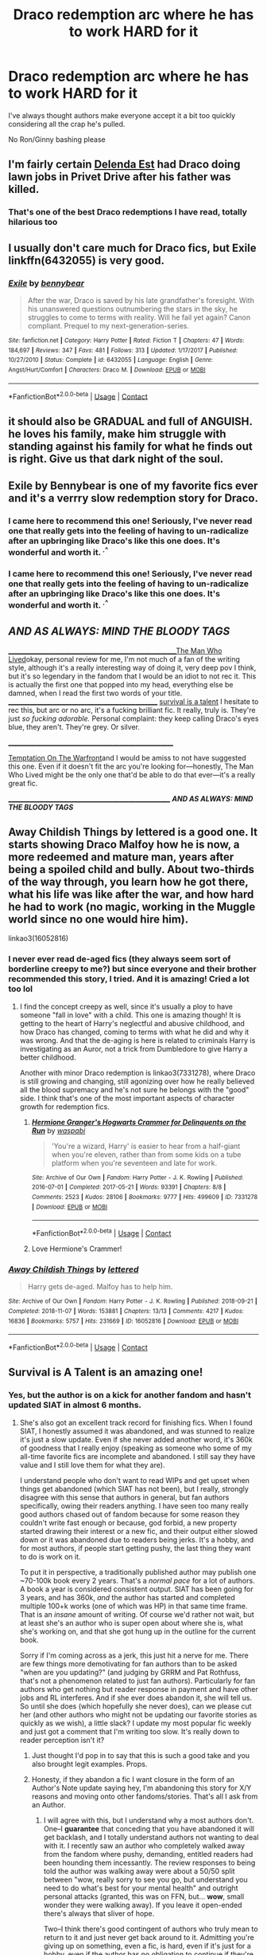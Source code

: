 #+TITLE: Draco redemption arc where he has to work HARD for it

* Draco redemption arc where he has to work HARD for it
:PROPERTIES:
:Author: Bleepbloopbotz2
:Score: 200
:DateUnix: 1609508223.0
:DateShort: 2021-Jan-01
:FlairText: Prompt/Request
:END:
I've always thought authors make everyone accept it a bit too quickly considering all the crap he's pulled.

No Ron/Ginny bashing please


** I'm fairly certain [[https://www.fanfiction.net/s/5511855/1/Delenda-Est][Delenda Est]] had Draco doing lawn jobs in Privet Drive after his father was killed.
:PROPERTIES:
:Author: mfvicli
:Score: 53
:DateUnix: 1609518479.0
:DateShort: 2021-Jan-01
:END:

*** That's one of the best Draco redemptions I have read, totally hilarious too
:PROPERTIES:
:Author: InquisitorCOC
:Score: 21
:DateUnix: 1609529483.0
:DateShort: 2021-Jan-01
:END:


** I usually don't care much for Draco fics, but Exile linkffn(6432055) is very good.
:PROPERTIES:
:Author: Mogon_
:Score: 26
:DateUnix: 1609525521.0
:DateShort: 2021-Jan-01
:END:

*** [[https://www.fanfiction.net/s/6432055/1/][*/Exile/*]] by [[https://www.fanfiction.net/u/833356/bennybear][/bennybear/]]

#+begin_quote
  After the war, Draco is saved by his late grandfather's foresight. With his unanswered questions outnumbering the stars in the sky, he struggles to come to terms with reality. Will he fail yet again? Canon compliant. Prequel to my next-generation-series.
#+end_quote

^{/Site/:} ^{fanfiction.net} ^{*|*} ^{/Category/:} ^{Harry} ^{Potter} ^{*|*} ^{/Rated/:} ^{Fiction} ^{T} ^{*|*} ^{/Chapters/:} ^{47} ^{*|*} ^{/Words/:} ^{184,697} ^{*|*} ^{/Reviews/:} ^{347} ^{*|*} ^{/Favs/:} ^{481} ^{*|*} ^{/Follows/:} ^{313} ^{*|*} ^{/Updated/:} ^{1/17/2017} ^{*|*} ^{/Published/:} ^{10/27/2010} ^{*|*} ^{/Status/:} ^{Complete} ^{*|*} ^{/id/:} ^{6432055} ^{*|*} ^{/Language/:} ^{English} ^{*|*} ^{/Genre/:} ^{Angst/Hurt/Comfort} ^{*|*} ^{/Characters/:} ^{Draco} ^{M.} ^{*|*} ^{/Download/:} ^{[[http://www.ff2ebook.com/old/ffn-bot/index.php?id=6432055&source=ff&filetype=epub][EPUB]]} ^{or} ^{[[http://www.ff2ebook.com/old/ffn-bot/index.php?id=6432055&source=ff&filetype=mobi][MOBI]]}

--------------

*FanfictionBot*^{2.0.0-beta} | [[https://github.com/FanfictionBot/reddit-ffn-bot/wiki/Usage][Usage]] | [[https://www.reddit.com/message/compose?to=tusing][Contact]]
:PROPERTIES:
:Author: FanfictionBot
:Score: 6
:DateUnix: 1609525538.0
:DateShort: 2021-Jan-01
:END:


** it should also be GRADUAL and full of ANGUISH. he loves his family, make him struggle with standing against his family for what he finds out is right. Give us that dark night of the soul.
:PROPERTIES:
:Author: Brilliant_Sea
:Score: 11
:DateUnix: 1609536289.0
:DateShort: 2021-Jan-02
:END:


** Exile by Bennybear is one of my favorite fics ever and it's a verrry slow redemption story for Draco.
:PROPERTIES:
:Author: saltyoj
:Score: 29
:DateUnix: 1609517708.0
:DateShort: 2021-Jan-01
:END:

*** I came here to recommend this one! Seriously, I've never read one that really gets into the feeling of having to un-radicalize after an upbringing like Draco's like this one does. It's wonderful and worth it. ^{.^}
:PROPERTIES:
:Author: RoverMaelstrom
:Score: 17
:DateUnix: 1609529957.0
:DateShort: 2021-Jan-01
:END:


*** I came here to recommend this one! Seriously, I've never read one that really gets into the feeling of having to un-radicalize after an upbringing like Draco's like this one does. It's wonderful and worth it. ^{.^}
:PROPERTIES:
:Author: RoverMaelstrom
:Score: 5
:DateUnix: 1609529967.0
:DateShort: 2021-Jan-01
:END:


** */AND AS ALWAYS: MIND THE BLOODY TAGS/*

_______________________________________________________[[https://archiveofourown.org/works/9167785/chapters/20815621][The Man Who Lived]]okay, personal review for me, I'm not much of a fan of the writing style, although it's a really interesting way of doing it, very deep pov I think, but it's so legendary in the fandom that I would be an idiot to not rec it. This is actually the first one that popped into my head, everything else be damned, when I read the first two words of your title. _________________________________________________ [[https://archiveofourown.org/works/12006417/chapters/27167826][survival is a talent]] I hesitate to rec this, but arc or no arc, it's a fucking brilliant fic. It really, truly is. They're just /so fucking adorable./ Personal complaint: they keep calling Draco's eyes blue, they aren't. They're grey. Or silver.

______________________________________________________

[[https://archiveofourown.org/works/4373594/chapters/9926705][Temptation On The Warfront]]and I would be amiss to not have suggested this one. Even if it doesn't fit the arc you're looking for---honestly, The Man Who Lived might be the only one that'd be able to do that ever---it's a really great fic.

_____________________________________________________ */AND AS ALWAYS: MIND THE BLOODY TAGS/*
:PROPERTIES:
:Author: cest_la_via
:Score: 6
:DateUnix: 1609527594.0
:DateShort: 2021-Jan-01
:END:


** Away Childish Things by lettered is a good one. It starts showing Draco Malfoy how he is now, a more redeemed and mature man, years after being a spoiled child and bully. About two-thirds of the way through, you learn how he got there, what his life was like after the war, and how hard he had to work (no magic, working in the Muggle world since no one would hire him).

linkao3(16052816)
:PROPERTIES:
:Author: alephnumber
:Score: 6
:DateUnix: 1609538319.0
:DateShort: 2021-Jan-02
:END:

*** I never ever read de-aged fics (they always seem sort of borderline creepy to me?) but since everyone and their brother recommended this story, I tried. And it is amazing! Cried a lot too lol
:PROPERTIES:
:Author: TerrifyingTurnip
:Score: 5
:DateUnix: 1609561259.0
:DateShort: 2021-Jan-02
:END:

**** I find the concept creepy as well, since it's usually a ploy to have someone "fall in love" with a child. This one is amazing though! It is getting to the heart of Harry's neglectful and abusive childhood, and how Draco has changed, coming to terms with what he did and why it was wrong. And that the de-aging is here is related to criminals Harry is investigating as an Auror, not a trick from Dumbledore to give Harry a better childhood.

Another with minor Draco redemption is linkao3(7331278), where Draco is still growing and changing, still agonizing over how he really believed all the blood supremacy and he's not sure he belongs with the "good" side. I think that's one of the most important aspects of character growth for redemption fics.
:PROPERTIES:
:Author: alephnumber
:Score: 6
:DateUnix: 1609563014.0
:DateShort: 2021-Jan-02
:END:

***** [[https://archiveofourown.org/works/7331278][*/Hermione Granger's Hogwarts Crammer for Delinquents on the Run/*]] by [[https://www.archiveofourown.org/users/waspabi/pseuds/waspabi][/waspabi/]]

#+begin_quote
  'You're a wizard, Harry' is easier to hear from a half-giant when you're eleven, rather than from some kids on a tube platform when you're seventeen and late for work.
#+end_quote

^{/Site/:} ^{Archive} ^{of} ^{Our} ^{Own} ^{*|*} ^{/Fandom/:} ^{Harry} ^{Potter} ^{-} ^{J.} ^{K.} ^{Rowling} ^{*|*} ^{/Published/:} ^{2016-07-01} ^{*|*} ^{/Completed/:} ^{2017-05-21} ^{*|*} ^{/Words/:} ^{93391} ^{*|*} ^{/Chapters/:} ^{8/8} ^{*|*} ^{/Comments/:} ^{2523} ^{*|*} ^{/Kudos/:} ^{28106} ^{*|*} ^{/Bookmarks/:} ^{9777} ^{*|*} ^{/Hits/:} ^{499609} ^{*|*} ^{/ID/:} ^{7331278} ^{*|*} ^{/Download/:} ^{[[https://archiveofourown.org/downloads/7331278/Hermione%20Grangers.epub?updated_at=1607356497][EPUB]]} ^{or} ^{[[https://archiveofourown.org/downloads/7331278/Hermione%20Grangers.mobi?updated_at=1607356497][MOBI]]}

--------------

*FanfictionBot*^{2.0.0-beta} | [[https://github.com/FanfictionBot/reddit-ffn-bot/wiki/Usage][Usage]] | [[https://www.reddit.com/message/compose?to=tusing][Contact]]
:PROPERTIES:
:Author: FanfictionBot
:Score: 2
:DateUnix: 1609563031.0
:DateShort: 2021-Jan-02
:END:


***** Love Hermione's Crammer!
:PROPERTIES:
:Author: vengefulmanatee
:Score: 1
:DateUnix: 1610257274.0
:DateShort: 2021-Jan-10
:END:


*** [[https://archiveofourown.org/works/16052816][*/Away Childish Things/*]] by [[https://www.archiveofourown.org/users/lettered/pseuds/lettered][/lettered/]]

#+begin_quote
  Harry gets de-aged. Malfoy has to help him.
#+end_quote

^{/Site/:} ^{Archive} ^{of} ^{Our} ^{Own} ^{*|*} ^{/Fandom/:} ^{Harry} ^{Potter} ^{-} ^{J.} ^{K.} ^{Rowling} ^{*|*} ^{/Published/:} ^{2018-09-21} ^{*|*} ^{/Completed/:} ^{2018-11-07} ^{*|*} ^{/Words/:} ^{153881} ^{*|*} ^{/Chapters/:} ^{13/13} ^{*|*} ^{/Comments/:} ^{4217} ^{*|*} ^{/Kudos/:} ^{16836} ^{*|*} ^{/Bookmarks/:} ^{5757} ^{*|*} ^{/Hits/:} ^{231669} ^{*|*} ^{/ID/:} ^{16052816} ^{*|*} ^{/Download/:} ^{[[https://archiveofourown.org/downloads/16052816/Away%20Childish%20Things.epub?updated_at=1607506536][EPUB]]} ^{or} ^{[[https://archiveofourown.org/downloads/16052816/Away%20Childish%20Things.mobi?updated_at=1607506536][MOBI]]}

--------------

*FanfictionBot*^{2.0.0-beta} | [[https://github.com/FanfictionBot/reddit-ffn-bot/wiki/Usage][Usage]] | [[https://www.reddit.com/message/compose?to=tusing][Contact]]
:PROPERTIES:
:Author: FanfictionBot
:Score: 1
:DateUnix: 1609538338.0
:DateShort: 2021-Jan-02
:END:


** Survival is A Talent is an amazing one!
:PROPERTIES:
:Author: CherryDia
:Score: 25
:DateUnix: 1609508350.0
:DateShort: 2021-Jan-01
:END:

*** Yes, but the author is on a kick for another fandom and hasn't updated SIAT in almost 6 months.
:PROPERTIES:
:Author: sabertoothdiego
:Score: 8
:DateUnix: 1609517293.0
:DateShort: 2021-Jan-01
:END:

**** She's also got an excellent track record for finishing fics. When I found SIAT, I honestly assumed it was abandoned, and was stunned to realize it's just a slow update. Even if she never added another word, it's 360k of goodness that I really enjoy (speaking as someone who some of my all-time favorite fics are incomplete and abandoned. I still say they have value and I still love them for what they are).

I understand people who don't want to read WIPs and get upset when things get abandoned (which SIAT has not been), but I really, strongly disagree with this sense that authors in general, but fan authors specifically, owing their readers anything. I have seen too many really good authors chased out of fandom because for some reason they couldn't write fast enough or because, god forbid, a new property started drawing their interest or a new fic, and their output either slowed down or it was abandoned due to readers being jerks. It's a hobby, and for most authors, if people start getting pushy, the last thing they want to do is work on it.

To put it in perspective, a traditionally published author may publish one ~70-100k book every 2 years. That's a /normal pace/ for a lot of authors. A book a year is considered consistent output. SIAT has been going for 3 years, and has 360k, /and/ the author has started and completed multiple 100+k works (one of which was HP) in that same time frame. That is an /insane/ amount of writing. Of course we'd rather not wait, but at least she's an author who is super open about where she is, what she's working on, and that she got hung up in the outline for the current book.

Sorry if I'm coming across as a jerk, this just hit a nerve for me. There are few things more demotivating for fan authors than to be asked "when are you updating?" (and judging by GRRM and Pat Rothfuss, that's not a phenomenon related to just fan authors). Particularly for fan authors who get nothing but reader response in payment and have other jobs and RL interferes. And if she ever does abandon it, she will tell us. So until she does (which hopefully she never does), can we please cut her (and other authors who might not be updating our favorite stories as quickly as we wish), a little slack? I update my most popular fic weekly and just got a comment that I'm writing too slow. It's really down to reader perception isn't it?
:PROPERTIES:
:Author: KimeraGoldEyes
:Score: 51
:DateUnix: 1609528600.0
:DateShort: 2021-Jan-01
:END:

***** Just thought I'd pop in to say that this is such a good take and you also brought legit examples. Props.
:PROPERTIES:
:Author: dazedandperfumed
:Score: 12
:DateUnix: 1609529402.0
:DateShort: 2021-Jan-01
:END:


***** Honesty, if they abandon a fic I want closure in the form of an Author's Note update saying hey, I'm abandoning this story for X/Y reasons and moving onto other fandoms/stories. That's all I ask from an Author.
:PROPERTIES:
:Author: LordDVanity
:Score: 9
:DateUnix: 1609543082.0
:DateShort: 2021-Jan-02
:END:

****** I will agree with this, but I understand why a most authors don't. One--I *guarantee* that conceding that you have abandoned it will get backlash, and I totally understand authors not wanting to deal with it. I recently saw an author who completely walked away from the fandom where pushy, demanding, entitled readers had been hounding them incessantly. The review responses to being told the author was walking away were about a 50/50 split between "wow, really sorry to see you go, but understand you need to do what's best for your mental health" and outright personal attacks (granted, this was on FFN, but... *wow*, small wonder they were walking away). If you leave it open-ended there's always that sliver of hope.

Two--I think there's good contingent of authors who truly mean to return to it and just never get back around to it. Admitting you're giving up on something, even a fic, is hard, even if it's just for a hobby, even if the author has no obligation to continue if they're no longer interested. Something about that fic we once loved, once inspired us, and I think most of us find it hard to admit we just can't get to the end we envisioned, or don't have a plan, or have simply fallen out of love with it.

In the case of the author in question--she's only abandoned one story (out of nearly 60) that I see, and she did indeed, say she abandoned it and posted the outline. That is a completion record I aspire to.
:PROPERTIES:
:Author: KimeraGoldEyes
:Score: 11
:DateUnix: 1609546090.0
:DateShort: 2021-Jan-02
:END:

******* If the author has plans to come back to it, yet feels the need to walk away from it for a while, at least have the courtesy to leave a note saying the story is on hiatus for the time being. This accomplishes two things; 1 - It let's the readers know not to expect an update anytime soon. and 2 - The author doesn't get pestered as much with reviews and PM's asking for a new update, especially if it's been a while since the story was last updated.
:PROPERTIES:
:Author: Total2Blue
:Score: 1
:DateUnix: 1609594384.0
:DateShort: 2021-Jan-02
:END:

******** I disagree. For one, I think the people who /intentionally/ step away from works will usually tell us so by putting a fic on hiatus. I don't think most authors usually intend to walk away, or know that it's going to happen. I have seen a few authors who are like "I update when I update, leave me alone," but they're pretty few and far between. I am subbed to fics that maybe update twice a year. That's just the pace the author writes at. There's no good way of knowing that, and too many fic authors don't know when they'll get to something. Heck, few /professional/ authors are good judges of when they will be done.

Would it be courteous? Yeah, but this is a hobby, not a job, and we are not owed an author's work or their time--and this goes for pros too. We should also show the authors courtesy by not nagging for updates, no matter how well-intentioned. As for "telling your fans" if it's been awhile--your options are 1) updating the author notes 2) putting up a chapter to tell your readers or 3) communicate delays on other social media. People don't get notified when you update comments--you have to rely on them rereading. Most readers hate the false hope it gives them to see the update and see it's just an authors note, so that's as likely to get backlash as not, and following someone's social media requires a little time and energy on the reader's part. Not everyone reads author's notes anyway--I've had people ask for updates on a fic I explicitly marked as complete, but also posted an AN saying it really is complete (/at the time I originally posted it/). Without a little status indicator on the site that's easy to update, there's really no good way to notify your readers unless you know you're taking a hiatus at the time of posting. There are also the authors who are just unapologetic, chronic abandoners, who never bother to tell their readers when they abandon things, because they often simply don't know if it's abandoned.

It's easy to say "the author should tell their readers," but it's just not usually that straightforward. Acting entitled to an author's work is often a very good way to ensure you never get it.
:PROPERTIES:
:Author: KimeraGoldEyes
:Score: 1
:DateUnix: 1609601598.0
:DateShort: 2021-Jan-02
:END:

********* As I stated at the beginning of my comment, I was only talking about authors that were intentionally stepping away from a story for a while. I have been subbed to stories that only updated once or twice a year, but the author had already stated that updates would be few and far between, which I have no issue with. There could be many reasons that an author does not update a story, but if an author wants to have readers to be invested in their work, they should do their best to be courteous to their readers. As a reader invested in a story, I would rather get a false chapter with a note from the author saying the story is going to be on hiatus for a while, rather than be waiting indefinitely for a chapter that may never come. This is one of the reasons why I tend to only read complete stories. Yes, it is a hobby, but that is no reason to be rude to your readers. - On the flip side to that, if a story has a note saying it is on hiatus, the reader should not be pestering the author for an update. Then again, readers shouldn't be pestering the author for an update anyway. I have also seen stories marked as complete, where readers are leaving reviews asking for an update. I just can't help but shake my head at those and wonder if they even actually read the final chapter. Then again, there is a one shot collection I have been reading on FFN, where the author has intentionally marked the story as complete, but still occasionally adds new chapters to it. I am not sure why they have marked it complete, when it is obvious that it is not, but is it is their collection, so they can mark it complete if they want.
:PROPERTIES:
:Author: Total2Blue
:Score: 1
:DateUnix: 1609625156.0
:DateShort: 2021-Jan-03
:END:


**** If it helps she's 9k into the next chapter, she posts updates on her tumblr
:PROPERTIES:
:Author: MolybdenumMb
:Score: 8
:DateUnix: 1609524782.0
:DateShort: 2021-Jan-01
:END:


*** Not a big fan of slash; is the relationship a big part of the story or can I read it without worrying about that? From the summary, it seems pretty central, but thought I'd ask.
:PROPERTIES:
:Author: Miqdad_Suleman
:Score: 1
:DateUnix: 1609533730.0
:DateShort: 2021-Jan-02
:END:

**** I doesn't do anything too weird on the slash part in my opinion. The focus is more on growth as characters and choosing to be a better person. I believe she's said it's less about the romance and more about the characters overall.
:PROPERTIES:
:Author: CherryDia
:Score: 6
:DateUnix: 1609533876.0
:DateShort: 2021-Jan-02
:END:

***** Thank you. I think I'll give it a try then.
:PROPERTIES:
:Author: Miqdad_Suleman
:Score: 3
:DateUnix: 1609534269.0
:DateShort: 2021-Jan-02
:END:


*** Where is this one?
:PROPERTIES:
:Author: CandyQuack
:Score: 1
:DateUnix: 1609516443.0
:DateShort: 2021-Jan-01
:END:

**** Ao3
:PROPERTIES:
:Author: ParanoidDrone
:Score: 1
:DateUnix: 1609517833.0
:DateShort: 2021-Jan-01
:END:

***** linkao3(12006417)

Is it this one?
:PROPERTIES:
:Author: PuzzleheadedPool1
:Score: 1
:DateUnix: 1609519766.0
:DateShort: 2021-Jan-01
:END:

****** [[https://archiveofourown.org/works/12006417][*/survival is a talent/*]] by [[https://www.archiveofourown.org/users/ShanaStoryteller/pseuds/ShanaStoryteller][/ShanaStoryteller/]]

#+begin_quote
  In the middle of their second year, Draco and Harry discover they're soulmates and do their best to keep it a secret from everyone. Their best isn't perfect. ~“Are you trying to get killed, Potter?” Malfoy drawls, stalking forward. Quick as a serpent himself, he reaches out and grabs the snake just below the head. It thrashes in his grip, but is no longer able to bite anyone. “This is a poisonous snake, and I doubt anyone brought a bezoar with them.” Harry glares. He opens his mouth, and feels the beginning the snake's language pass his lips, and this isn't what he wants, what's the point of insulting Malfoy if he can't understand him -- Malfoy's eyes widen. He slaps his hand over Harry's mouth, “Potter, what the hell--”~(Now with a TV Tropes page!)
#+end_quote

^{/Site/:} ^{Archive} ^{of} ^{Our} ^{Own} ^{*|*} ^{/Fandom/:} ^{Harry} ^{Potter} ^{-} ^{J.} ^{K.} ^{Rowling} ^{*|*} ^{/Published/:} ^{2017-09-05} ^{*|*} ^{/Updated/:} ^{2020-07-18} ^{*|*} ^{/Words/:} ^{367490} ^{*|*} ^{/Chapters/:} ^{23/?} ^{*|*} ^{/Comments/:} ^{8277} ^{*|*} ^{/Kudos/:} ^{26965} ^{*|*} ^{/Bookmarks/:} ^{8926} ^{*|*} ^{/Hits/:} ^{657430} ^{*|*} ^{/ID/:} ^{12006417} ^{*|*} ^{/Download/:} ^{[[https://archiveofourown.org/downloads/12006417/survival%20is%20a%20talent.epub?updated_at=1607393609][EPUB]]} ^{or} ^{[[https://archiveofourown.org/downloads/12006417/survival%20is%20a%20talent.mobi?updated_at=1607393609][MOBI]]}

--------------

*FanfictionBot*^{2.0.0-beta} | [[https://github.com/FanfictionBot/reddit-ffn-bot/wiki/Usage][Usage]] | [[https://www.reddit.com/message/compose?to=tusing][Contact]]
:PROPERTIES:
:Author: FanfictionBot
:Score: 4
:DateUnix: 1609520041.0
:DateShort: 2021-Jan-01
:END:


****** Yep, that's it.
:PROPERTIES:
:Author: ParanoidDrone
:Score: 2
:DateUnix: 1609521711.0
:DateShort: 2021-Jan-01
:END:


** [[https://archiveofourown.org/works/20912513/chapters/49714004]]

Pretty typical jump off point where Draco accepts Dumbledore's offer on the astronomy tower. Follows the 7th book very loosely. Lots of Ted Tonks and Dean Thomas alongside Draco with a bit of the Horcrux hunt.
:PROPERTIES:
:Author: subtropicalyland
:Score: 4
:DateUnix: 1609563811.0
:DateShort: 2021-Jan-02
:END:


** My personal favorite: the [[https://archiveofourown.org/series/1534829][Keeping Up With the Grangers]] Series

- [[https://archiveofourown.org/works/19662142][Tea with Mrs. Granger]] by [[https://archiveofourown.org/users/Guardian_Kysra/pseuds/Guardian_Kysra][Guardian_Kysra]] - linkao3(19662142)
- [[https://archiveofourown.org/works/21625912][Luncheon with Hermione]] by [[https://archiveofourown.org/users/Guardian_Kysra/pseuds/Guardian_Kysra][Guardian_Kysra]] - linkao3(21625912)
:PROPERTIES:
:Author: BlueThePineapple
:Score: 3
:DateUnix: 1609600296.0
:DateShort: 2021-Jan-02
:END:

*** [[https://archiveofourown.org/works/19662142][*/Tea with Mrs. Granger/*]] by [[https://www.archiveofourown.org/users/Guardian_Kysra/pseuds/Guardian_Kysra][/Guardian_Kysra/]]

#+begin_quote
  Mr. Malfoy,I invite you and your mother to tea next Tuesday, May 25th at 2o'clock to discuss recent events.Dr. Helen Granger
#+end_quote

^{/Site/:} ^{Archive} ^{of} ^{Our} ^{Own} ^{*|*} ^{/Fandom/:} ^{Harry} ^{Potter} ^{-} ^{J.} ^{K.} ^{Rowling} ^{*|*} ^{/Published/:} ^{2019-07-06} ^{*|*} ^{/Completed/:} ^{2019-10-30} ^{*|*} ^{/Words/:} ^{74471} ^{*|*} ^{/Chapters/:} ^{15/15} ^{*|*} ^{/Comments/:} ^{711} ^{*|*} ^{/Kudos/:} ^{966} ^{*|*} ^{/Bookmarks/:} ^{200} ^{*|*} ^{/Hits/:} ^{18402} ^{*|*} ^{/ID/:} ^{19662142} ^{*|*} ^{/Download/:} ^{[[https://archiveofourown.org/downloads/19662142/Tea%20with%20Mrs%20Granger.epub?updated_at=1581192468][EPUB]]} ^{or} ^{[[https://archiveofourown.org/downloads/19662142/Tea%20with%20Mrs%20Granger.mobi?updated_at=1581192468][MOBI]]}

--------------

[[https://archiveofourown.org/works/21625912][*/Luncheon with Hermione/*]] by [[https://www.archiveofourown.org/users/Guardian_Kysra/pseuds/Guardian_Kysra][/Guardian_Kysra/]]

#+begin_quote
  He glances at the boxy too-uniform numbers flashing on the face of Richard's radio. It's nearly noon, and he should be getting ready to leave; but there is still a harsh tension in his shoulders and neck that he wants to work out before Hermione finds him. It is, after all, Tuesday; and while his Tuesdays were designated ‘tea with Helen' days previously, they are now ‘lunch with Granger' days, ever since the chance meet-up with the Weasel's wife and the insufferable swot herself.
#+end_quote

^{/Site/:} ^{Archive} ^{of} ^{Our} ^{Own} ^{*|*} ^{/Fandom/:} ^{Harry} ^{Potter} ^{-} ^{J.} ^{K.} ^{Rowling} ^{*|*} ^{/Published/:} ^{2019-12-01} ^{*|*} ^{/Completed/:} ^{2020-10-30} ^{*|*} ^{/Words/:} ^{159206} ^{*|*} ^{/Chapters/:} ^{16/16} ^{*|*} ^{/Comments/:} ^{742} ^{*|*} ^{/Kudos/:} ^{687} ^{*|*} ^{/Bookmarks/:} ^{176} ^{*|*} ^{/Hits/:} ^{20474} ^{*|*} ^{/ID/:} ^{21625912} ^{*|*} ^{/Download/:} ^{[[https://archiveofourown.org/downloads/21625912/Luncheon%20with%20Hermione.epub?updated_at=1604110919][EPUB]]} ^{or} ^{[[https://archiveofourown.org/downloads/21625912/Luncheon%20with%20Hermione.mobi?updated_at=1604110919][MOBI]]}

--------------

*FanfictionBot*^{2.0.0-beta} | [[https://github.com/FanfictionBot/reddit-ffn-bot/wiki/Usage][Usage]] | [[https://www.reddit.com/message/compose?to=tusing][Contact]]
:PROPERTIES:
:Author: FanfictionBot
:Score: 1
:DateUnix: 1609600311.0
:DateShort: 2021-Jan-02
:END:


** - [[https://archiveofourown.org/works/21256991/chapters/50612300]["Dad Says"]] is an EWE. Eleven-year-old Scorpius starts writing to Harry. Harry starts to fall in love with Draco through his portrayal in his son's letters. Featuring an extremely remorseful Draco living with muggles and working at a second-hand book shop, an isolated Harry, and a Scorpius who's dreading going to Hogwarts because he knows he'll be bullied there. I thought the writing could tend a bit towards the melodramatic, but I also stayed up until 1:45 a.m. reading it all in one go, so I kinda have to recommend it :-P It is complete.
- I also recommend [[https://archiveofourown.org/works/16052816/chapters/37478033][Away Childish Things]]. There is a potions accident that causes Harry to be deaged to the age of ten. Draco has to take care of him. This teaches Draco quite a lot about Harry's childhood that he wouldn't have otherwise known. I'm not super familiar with the de-aging trope, but I have heard that some fics use the concept to inappropriately pair characters of vastly different ages. That is NOT the case in this one.
- [[https://archiveofourown.org/works/640449][Here's The Pencil, Make It Work]] is a lovely little fluffy piece by an author who excels at writing lovely little fluffy pieces. In this one, Harry meets Malfoy working at a coffee shop in muggle London.
- I didn't realize that Draco working through his trauma while living with Muggles was a subgenre, but I am 100% here for it. In [[https://archiveofourown.org/works/20946260][Faint Indirections]], Harry and Draco unexpectedly meet in Boston. Harry is working in a University Library where Draco is studying.
- If you sort Harry Potter fics on AO3 by Kudos, this is the fourth result. In [[https://archiveofourown.org/works/7331278/chapters/16653022][Hermione Granger's Hogwarts Crammer for Delinquents on the Run]], Harry never received his letter. Voldemort has a controlling interest in the magical world. Hermione and a pack of classmates find Harry, partially to protect him and partially to train him. Draco leaves everything he knows because he can't stomach it anymore. He has to come to terms with the fact that his parents, his friends, and the whole world he knows is populated with war criminals. It is complete.
- [[https://archiveofourown.org/works/7693897/chapters/17528833][Life skills outside the curriculum]] is a little similar in that Draco leaves and has to come to terms with his upbringing. In this, Harry runs away before he gets his Hogwarts letter. He excels at instinctive magic and manages to block tracking magic. I love the feeling I have when I read this. It's somewhere in the neighborhood of an aching nostalgia. It is complete.
:PROPERTIES:
:Author: vengefulmanatee
:Score: 3
:DateUnix: 1611827330.0
:DateShort: 2021-Jan-28
:END:


** The Fallout by Everythursday. So so so great.
:PROPERTIES:
:Author: curiousniffler
:Score: 7
:DateUnix: 1609530038.0
:DateShort: 2021-Jan-01
:END:

*** This is the fic I compare other Draco redemption arcs against. I like how he chooses to turn away from his family and people still don't trust him for years after. And it's just one of my all time favorite fanfics :)
:PROPERTIES:
:Author: TerrifyingTurnip
:Score: 3
:DateUnix: 1609561142.0
:DateShort: 2021-Jan-02
:END:

**** Agreed!
:PROPERTIES:
:Author: curiousniffler
:Score: 2
:DateUnix: 1609563208.0
:DateShort: 2021-Jan-02
:END:


** [[https://archiveofourown.org/works/8184311][Secrets]] by [[https://archiveofourown.org/users/Biza/pseuds/Vorabiza][Vorabiza (Biza)]]

Beginning with Draco's unexpected arrival at the Dursleys, Harry's summer after sixth year becomes filled with activity and many secrets. As his summer progresses, Harry generates several unexpected allies as he finds himself actively becoming the leader of the Light side
:PROPERTIES:
:Author: NobodyzHuman
:Score: 5
:DateUnix: 1609515655.0
:DateShort: 2021-Jan-01
:END:


** Does anyone remember the one where his post war punishment is living as a muggle? It is one of my all time favorite fics and I can't remember the name! It's what got me into draco redemption fics in the first place
:PROPERTIES:
:Author: roseworthh
:Score: 3
:DateUnix: 1609534051.0
:DateShort: 2021-Jan-02
:END:

*** I know 2 like that, both excellent!

linkao3(16052816)

linkao3(59676)
:PROPERTIES:
:Author: alephnumber
:Score: 4
:DateUnix: 1609538743.0
:DateShort: 2021-Jan-02
:END:

**** It's not either of these I'm afraid, the main plot has draco becoming a librarian. I think it was on ff.net
:PROPERTIES:
:Author: roseworthh
:Score: 2
:DateUnix: 1609540262.0
:DateShort: 2021-Jan-02
:END:

***** I wish I could help you find that one, I've never seen a fic with Draco or any other character besides Pince as a librarian. Please let me know if you find it, I'd be interested in reading one like that.
:PROPERTIES:
:Author: alephnumber
:Score: 3
:DateUnix: 1609540605.0
:DateShort: 2021-Jan-02
:END:

****** It's probably exile, listed above
:PROPERTIES:
:Author: OffsetAngles
:Score: 1
:DateUnix: 1609542539.0
:DateShort: 2021-Jan-02
:END:

******* Thank you!
:PROPERTIES:
:Author: alephnumber
:Score: 1
:DateUnix: 1609560790.0
:DateShort: 2021-Jan-02
:END:


** Linkffn(9661560) Harry Potter and the Other Path

This is the second fic I read and still one of my favorites. Draco's Redemption arc starts early, but it is a good one.
:PROPERTIES:
:Author: berkeleyjake
:Score: 2
:DateUnix: 1609549567.0
:DateShort: 2021-Jan-02
:END:


** Following! I love a good Draco redemption
:PROPERTIES:
:Author: PTwritesmore
:Score: 2
:DateUnix: 1609509789.0
:DateShort: 2021-Jan-01
:END:


** The Man Who Lived by sebastianL (felix_atticus) is many years after the war, but he's still struggling to do right.
:PROPERTIES:
:Author: inimically
:Score: 3
:DateUnix: 1609524632.0
:DateShort: 2021-Jan-01
:END:


** Remind!me 1 week
:PROPERTIES:
:Author: sabertoothdiego
:Score: 1
:DateUnix: 1609517324.0
:DateShort: 2021-Jan-01
:END:


** [deleted]
:PROPERTIES:
:Score: 1
:DateUnix: 1609526684.0
:DateShort: 2021-Jan-01
:END:

*** [[https://www.fanfiction.net/s/7030506/1/][*/Turncoat/*]] by [[https://www.fanfiction.net/u/2860361/elizaye][/elizaye/]]

#+begin_quote
  Switching sides. "I have only one condition, and I trust it won't be hard for you to meet. I want Granger." Rated M for sex/language/torture.
#+end_quote

^{/Site/:} ^{fanfiction.net} ^{*|*} ^{/Category/:} ^{Harry} ^{Potter} ^{*|*} ^{/Rated/:} ^{Fiction} ^{M} ^{*|*} ^{/Chapters/:} ^{101} ^{*|*} ^{/Words/:} ^{256,732} ^{*|*} ^{/Reviews/:} ^{7,990} ^{*|*} ^{/Favs/:} ^{9,667} ^{*|*} ^{/Follows/:} ^{4,106} ^{*|*} ^{/Updated/:} ^{1/22/2012} ^{*|*} ^{/Published/:} ^{5/29/2011} ^{*|*} ^{/Status/:} ^{Complete} ^{*|*} ^{/id/:} ^{7030506} ^{*|*} ^{/Language/:} ^{English} ^{*|*} ^{/Genre/:} ^{Romance/Drama} ^{*|*} ^{/Characters/:} ^{Hermione} ^{G.,} ^{Draco} ^{M.} ^{*|*} ^{/Download/:} ^{[[http://www.ff2ebook.com/old/ffn-bot/index.php?id=7030506&source=ff&filetype=epub][EPUB]]} ^{or} ^{[[http://www.ff2ebook.com/old/ffn-bot/index.php?id=7030506&source=ff&filetype=mobi][MOBI]]}

--------------

*FanfictionBot*^{2.0.0-beta} | [[https://github.com/FanfictionBot/reddit-ffn-bot/wiki/Usage][Usage]] | [[https://www.reddit.com/message/compose?to=tusing][Contact]]
:PROPERTIES:
:Author: FanfictionBot
:Score: 2
:DateUnix: 1609526899.0
:DateShort: 2021-Jan-01
:END:


*** u/Bleepbloopbotz2:
#+begin_quote
  No Ron/Ginny bashing please
#+end_quote

This sure looks like Ron bashing fron the first chapter
:PROPERTIES:
:Author: Bleepbloopbotz2
:Score: 1
:DateUnix: 1609526789.0
:DateShort: 2021-Jan-01
:END:

**** Whoops, I'm so sorry. It's been a while since I read it, but I remember enjoying the way the story and relationships built up.
:PROPERTIES:
:Author: Harmony-143
:Score: 2
:DateUnix: 1609527038.0
:DateShort: 2021-Jan-01
:END:


** I'm really into [[http://Story:%20Awake%0Ahttps://www.fanfiction.net/s/13592225][Awake]]. It isn't quite what you're looking for, but I think it's close. Harry and Draco become friends and Dracos redemption arc happens off screen... Sort of, but not really. It's pretty much impossible to describe well without spoilers. Highly recommend, though.
:PROPERTIES:
:Author: MayhapsAnAltAccount
:Score: 1
:DateUnix: 1609555275.0
:DateShort: 2021-Jan-02
:END:


** linkffn(4985330)
:PROPERTIES:
:Author: Mestrehunter
:Score: 1
:DateUnix: 1609514610.0
:DateShort: 2021-Jan-01
:END:

*** [[https://www.fanfiction.net/s/4985330/1/][*/The Other Boy Who Lived/*]] by [[https://www.fanfiction.net/u/1023780/Kwan-Li][/Kwan Li/]]

#+begin_quote
  AU. On that night, Neville Longbottom was the child that You-Know-Who marked as his equal. Surprisingly, Longbottom lived through He-Who-Must-Not-Be-Named's Killing curse. Fourteen years later, the Boy-Who-Lived and Harry confront their destinies.
#+end_quote

^{/Site/:} ^{fanfiction.net} ^{*|*} ^{/Category/:} ^{Harry} ^{Potter} ^{*|*} ^{/Rated/:} ^{Fiction} ^{M} ^{*|*} ^{/Chapters/:} ^{43} ^{*|*} ^{/Words/:} ^{251,803} ^{*|*} ^{/Reviews/:} ^{1,124} ^{*|*} ^{/Favs/:} ^{1,569} ^{*|*} ^{/Follows/:} ^{1,004} ^{*|*} ^{/Updated/:} ^{6/1/2012} ^{*|*} ^{/Published/:} ^{4/11/2009} ^{*|*} ^{/Status/:} ^{Complete} ^{*|*} ^{/id/:} ^{4985330} ^{*|*} ^{/Language/:} ^{English} ^{*|*} ^{/Genre/:} ^{Adventure/Suspense} ^{*|*} ^{/Characters/:} ^{Harry} ^{P.,} ^{Hermione} ^{G.,} ^{Draco} ^{M.,} ^{Neville} ^{L.} ^{*|*} ^{/Download/:} ^{[[http://www.ff2ebook.com/old/ffn-bot/index.php?id=4985330&source=ff&filetype=epub][EPUB]]} ^{or} ^{[[http://www.ff2ebook.com/old/ffn-bot/index.php?id=4985330&source=ff&filetype=mobi][MOBI]]}

--------------

*FanfictionBot*^{2.0.0-beta} | [[https://github.com/FanfictionBot/reddit-ffn-bot/wiki/Usage][Usage]] | [[https://www.reddit.com/message/compose?to=tusing][Contact]]
:PROPERTIES:
:Author: FanfictionBot
:Score: 1
:DateUnix: 1609514627.0
:DateShort: 2021-Jan-01
:END:
